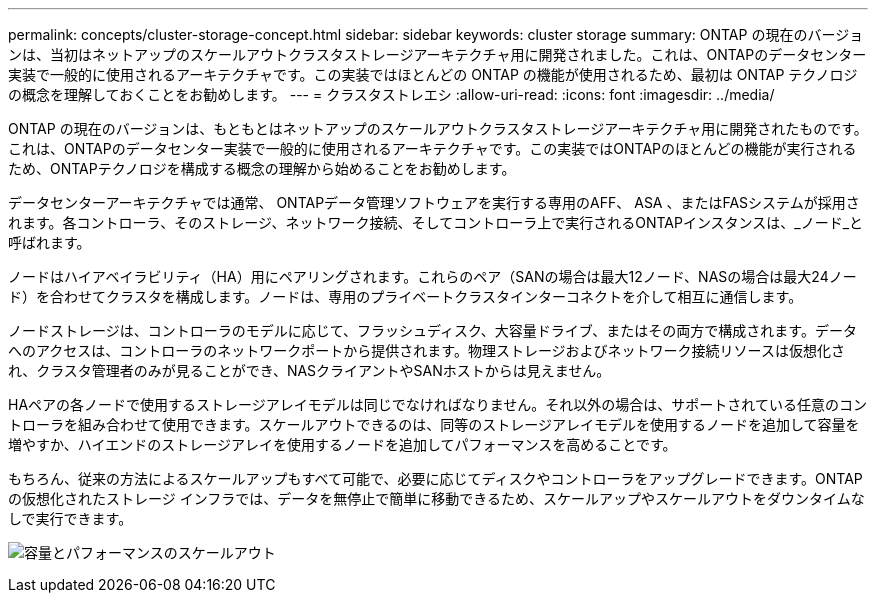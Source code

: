---
permalink: concepts/cluster-storage-concept.html 
sidebar: sidebar 
keywords: cluster storage 
summary: ONTAP の現在のバージョンは、当初はネットアップのスケールアウトクラスタストレージアーキテクチャ用に開発されました。これは、ONTAPのデータセンター実装で一般的に使用されるアーキテクチャです。この実装ではほとんどの ONTAP の機能が使用されるため、最初は ONTAP テクノロジの概念を理解しておくことをお勧めします。 
---
= クラスタストレエシ
:allow-uri-read: 
:icons: font
:imagesdir: ../media/


[role="lead"]
ONTAP の現在のバージョンは、もともとはネットアップのスケールアウトクラスタストレージアーキテクチャ用に開発されたものです。これは、ONTAPのデータセンター実装で一般的に使用されるアーキテクチャです。この実装ではONTAPのほとんどの機能が実行されるため、ONTAPテクノロジを構成する概念の理解から始めることをお勧めします。

データセンターアーキテクチャでは通常、 ONTAPデータ管理ソフトウェアを実行する専用のAFF、 ASA 、またはFASシステムが採用されます。各コントローラ、そのストレージ、ネットワーク接続、そしてコントローラ上で実行されるONTAPインスタンスは、_ノード_と呼ばれます。

ノードはハイアベイラビリティ（HA）用にペアリングされます。これらのペア（SANの場合は最大12ノード、NASの場合は最大24ノード）を合わせてクラスタを構成します。ノードは、専用のプライベートクラスタインターコネクトを介して相互に通信します。

ノードストレージは、コントローラのモデルに応じて、フラッシュディスク、大容量ドライブ、またはその両方で構成されます。データへのアクセスは、コントローラのネットワークポートから提供されます。物理ストレージおよびネットワーク接続リソースは仮想化され、クラスタ管理者のみが見ることができ、NASクライアントやSANホストからは見えません。

HAペアの各ノードで使用するストレージアレイモデルは同じでなければなりません。それ以外の場合は、サポートされている任意のコントローラを組み合わせて使用できます。スケールアウトできるのは、同等のストレージアレイモデルを使用するノードを追加して容量を増やすか、ハイエンドのストレージアレイを使用するノードを追加してパフォーマンスを高めることです。

もちろん、従来の方法によるスケールアップもすべて可能で、必要に応じてディスクやコントローラをアップグレードできます。ONTAPの仮想化されたストレージ インフラでは、データを無停止で簡単に移動できるため、スケールアップやスケールアウトをダウンタイムなしで実行できます。

image:scale-out.gif["容量とパフォーマンスのスケールアウト"]
